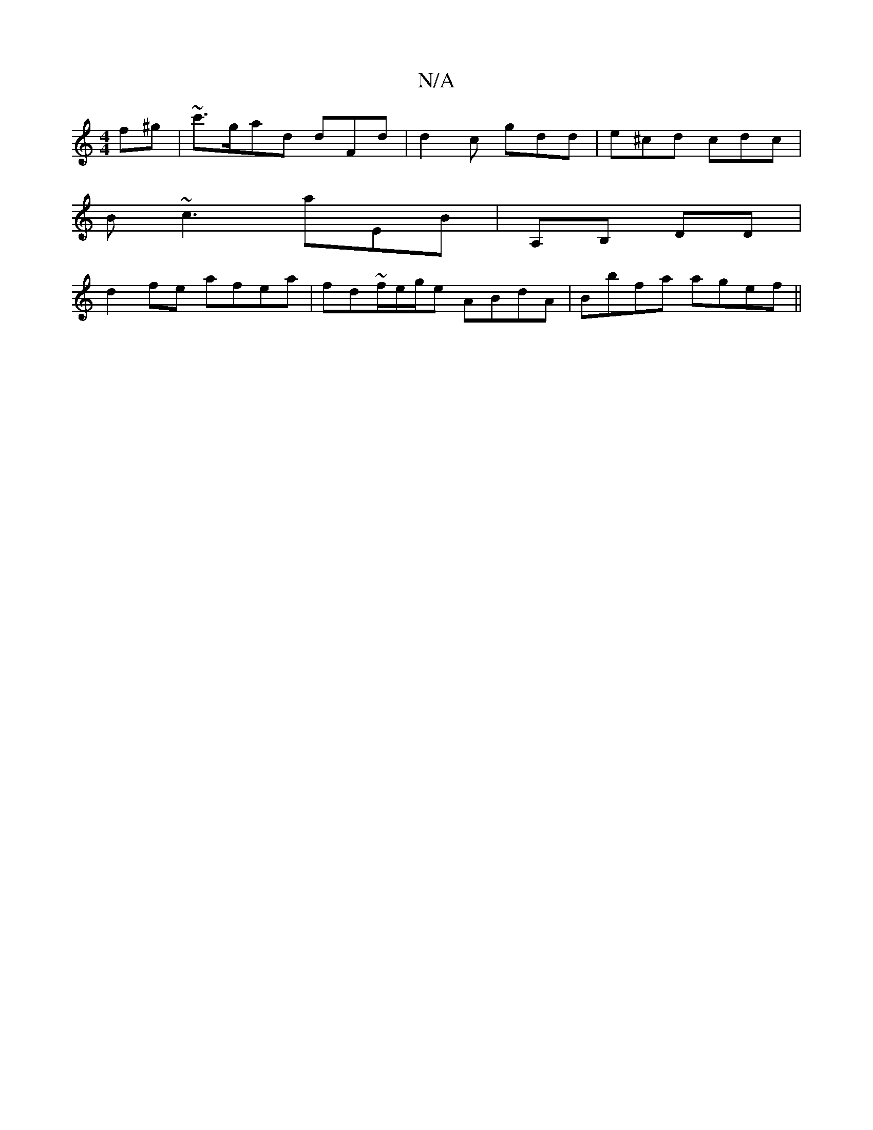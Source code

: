 X:1
T:N/A
M:4/4
R:N/A
K:Cmajor
f^g | ~c'3/g/ad dFd| d2 c gdd | e^cd cdc |
B~c3 aEB | A,B, DD |
d2 fe afea | fd~f/e/g/e ABdA|Bbfa agef||

ag^gf edBB | gf^fa bg af |
dzce fedc|dBBc AFAG|
~G2^E F2 D G2|
EDFA dBcd | efge cdef | bgAf ag
